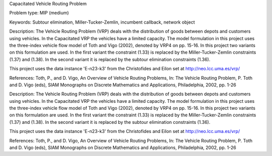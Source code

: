 Capacitated Vehicle Routing Problem

Problem type:
MIP (medium)

Keywords:
Subtour elimination, Miller-Tucker-Zemlin, incumbent callback, network object

Description:
The Vehicle Routing Problem (VRP) deals with the distribution of goods between depots
and customers using vehicles. In the Capacitated VRP the vehicles have a limited
capacity. The model formulation in this project uses the three-index vehicle flow
model of Toth and Vigo (2002), denoted by VRP4 on pp. 15-16. In this project two
variants on this formulation are used. In the first variant the constraint (1.33) is
replaced by the Miller-Tucker-Zemlin constraints (1.37) and (1.38). In the second
variant it is replaced by the subtour elimination constraints (1.36).

This project uses the data instance 'E-n23-k3' from the Christofides and Eilon
set at http://neo.lcc.uma.es/vrp/

References:
Toth, P., and D. Vigo, An Overview of Vehicle Routing Problems, In: The Vehicle
Routing Problem, P. Toth and D. Vigo (eds), SIAM Monographs on Discrete Mathematics
and Applications, Philadelphia, 2002, pp. 1-26

.. meta::
   :keywords: Subtour elimination, Miller-Tucker-Zemlin, incumbent callback, network object

Description:
The Vehicle Routing Problem (VRP) deals with the distribution of goods between depots
and customers using vehicles. In the Capacitated VRP the vehicles have a limited
capacity. The model formulation in this project uses the three-index vehicle flow
model of Toth and Vigo (2002), denoted by VRP4 on pp. 15-16. In this project two
variants on this formulation are used. In the first variant the constraint (1.33) is
replaced by the Miller-Tucker-Zemlin constraints (1.37) and (1.38). In the second
variant it is replaced by the subtour elimination constraints (1.36).

This project uses the data instance 'E-n23-k3' from the Christofides and Eilon
set at http://neo.lcc.uma.es/vrp/

References:
Toth, P., and D. Vigo, An Overview of Vehicle Routing Problems, In: The Vehicle
Routing Problem, P. Toth and D. Vigo (eds), SIAM Monographs on Discrete Mathematics
and Applications, Philadelphia, 2002, pp. 1-26

